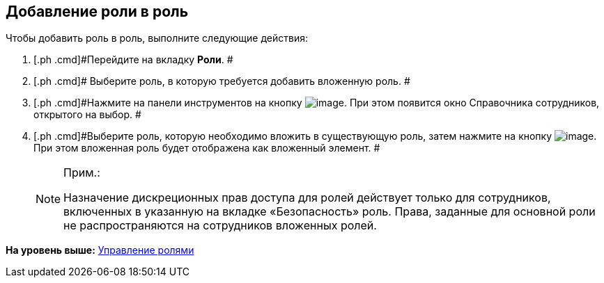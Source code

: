 [[ariaid-title1]]
== Добавление роли в роль

Чтобы добавить роль в роль, выполните следующие действия:

. [.ph .cmd]#Перейдите на вкладку *Роли*. #
. [.ph .cmd]# Выберите роль, в которую требуется добавить вложенную роль. #
. [.ph .cmd]#Нажмите на панели инструментов на кнопку image:images/Buttons/staff_role_add_into_role.png[image]. При этом появится окно Справочника сотрудников, открытого на выбор. #
. [.ph .cmd]#Выберите роль, которую необходимо вложить в существующую роль, затем нажмите на кнопку image:images/Buttons/staff_Check.png[image].  При этом вложенная роль будет отображена как вложенный элемент. #
+
[NOTE]
====
[.note__title]#Прим.:#

Назначение дискреционных прав доступа для ролей действует только для сотрудников, включенных в указанную на вкладке «Безопасность» роль. Права, заданные для основной роли не распространяются на сотрудников вложенных ролей.
====

*На уровень выше:* xref:../pages/staff_Roles_control.adoc[Управление ролями]

